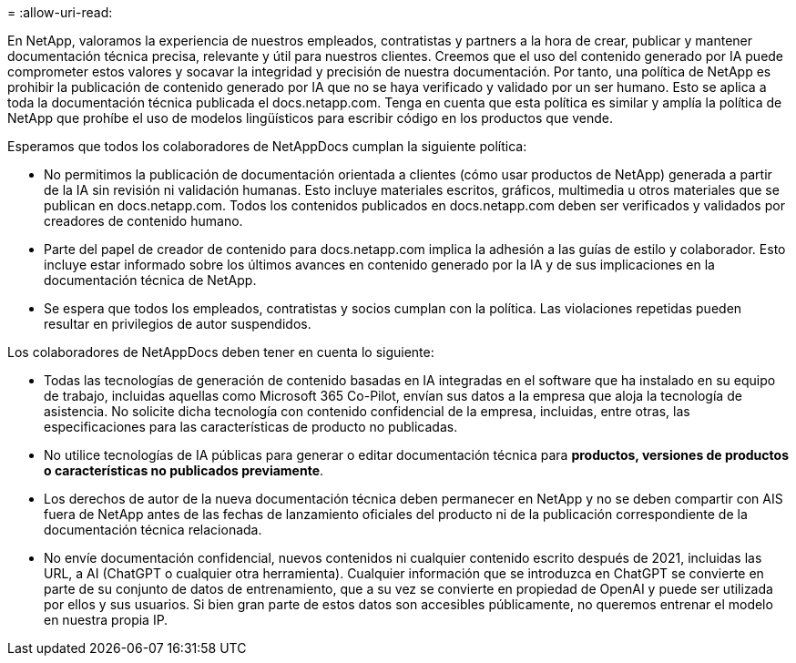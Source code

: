 = 
:allow-uri-read: 


En NetApp, valoramos la experiencia de nuestros empleados, contratistas y partners a la hora de crear, publicar y mantener documentación técnica precisa, relevante y útil para nuestros clientes. Creemos que el uso del contenido generado por IA puede comprometer estos valores y socavar la integridad y precisión de nuestra documentación. Por tanto, una política de NetApp es prohibir la publicación de contenido generado por IA que no se haya verificado y validado por un ser humano. Esto se aplica a toda la documentación técnica publicada el docs.netapp.com. Tenga en cuenta que esta política es similar y amplía la política de NetApp que prohíbe el uso de modelos lingüísticos para escribir código en los productos que vende.

Esperamos que todos los colaboradores de NetAppDocs cumplan la siguiente política:

* No permitimos la publicación de documentación orientada a clientes (cómo usar productos de NetApp) generada a partir de la IA sin revisión ni validación humanas. Esto incluye materiales escritos, gráficos, multimedia u otros materiales que se publican en docs.netapp.com. Todos los contenidos publicados en docs.netapp.com deben ser verificados y validados por creadores de contenido humano.
* Parte del papel de creador de contenido para docs.netapp.com implica la adhesión a las guías de estilo y colaborador. Esto incluye estar informado sobre los últimos avances en contenido generado por la IA y de sus implicaciones en la documentación técnica de NetApp.
* Se espera que todos los empleados, contratistas y socios cumplan con la política. Las violaciones repetidas pueden resultar en privilegios de autor suspendidos.


Los colaboradores de NetAppDocs deben tener en cuenta lo siguiente:

* Todas las tecnologías de generación de contenido basadas en IA integradas en el software que ha instalado en su equipo de trabajo, incluidas aquellas como Microsoft 365 Co-Pilot, envían sus datos a la empresa que aloja la tecnología de asistencia. No solicite dicha tecnología con contenido confidencial de la empresa, incluidas, entre otras, las especificaciones para las características de producto no publicadas.
* No utilice tecnologías de IA públicas para generar o editar documentación técnica para **productos, versiones de productos o características no publicados previamente**.
* Los derechos de autor de la nueva documentación técnica deben permanecer en NetApp y no se deben compartir con AIS fuera de NetApp antes de las fechas de lanzamiento oficiales del producto ni de la publicación correspondiente de la documentación técnica relacionada.
* No envíe documentación confidencial, nuevos contenidos ni cualquier contenido escrito después de 2021, incluidas las URL, a AI (ChatGPT o cualquier otra herramienta). Cualquier información que se introduzca en ChatGPT se convierte en parte de su conjunto de datos de entrenamiento, que a su vez se convierte en propiedad de OpenAI y puede ser utilizada por ellos y sus usuarios. Si bien gran parte de estos datos son accesibles públicamente, no queremos entrenar el modelo en nuestra propia IP.

